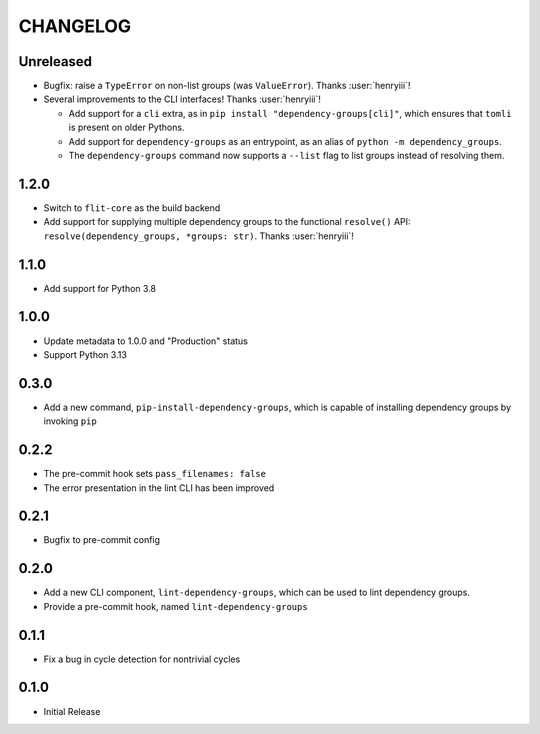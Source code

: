 CHANGELOG
=========

Unreleased
----------

- Bugfix: raise a ``TypeError`` on non-list groups (was ``ValueError``).
  Thanks :user:`henryiii`!

- Several improvements to the CLI interfaces! Thanks :user:`henryiii`!

  - Add support for a ``cli`` extra, as in
    ``pip install "dependency-groups[cli]"``, which ensures that ``tomli`` is
    present on older Pythons.

  - Add support for ``dependency-groups`` as an entrypoint, as an alias of
    ``python -m dependency_groups``.

  - The ``dependency-groups`` command now supports a ``--list`` flag to list
    groups instead of resolving them.

1.2.0
-----

- Switch to ``flit-core`` as the build backend
- Add support for supplying multiple dependency groups to the functional
  ``resolve()`` API: ``resolve(dependency_groups, *groups: str)``. Thanks
  :user:`henryiii`!

1.1.0
-----

- Add support for Python 3.8

1.0.0
-----

- Update metadata to 1.0.0 and "Production" status
- Support Python 3.13

0.3.0
-----

- Add a new command, ``pip-install-dependency-groups``, which is capable of
  installing dependency groups by invoking ``pip``

0.2.2
-----

- The pre-commit hook sets ``pass_filenames: false``
- The error presentation in the lint CLI has been improved

0.2.1
-----

- Bugfix to pre-commit config

0.2.0
-----

- Add a new CLI component, ``lint-dependency-groups``, which can be used to lint
  dependency groups.
- Provide a pre-commit hook, named ``lint-dependency-groups``

0.1.1
-----

- Fix a bug in cycle detection for nontrivial cycles

0.1.0
-----

- Initial Release
